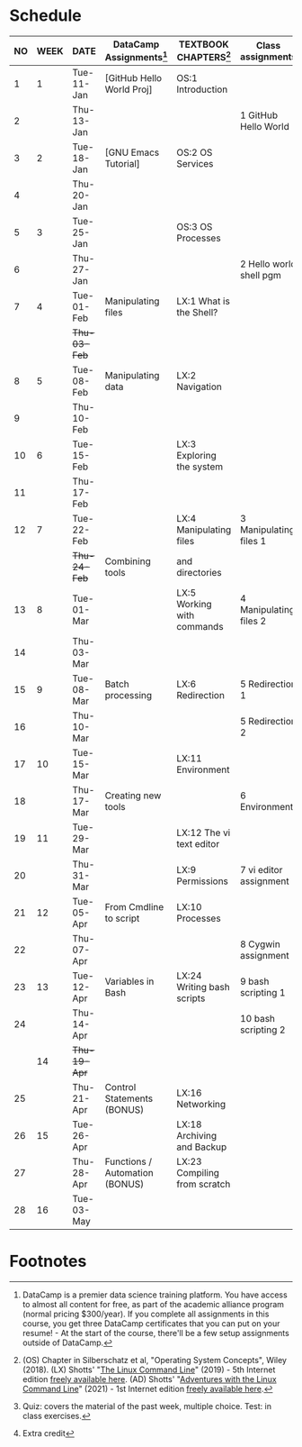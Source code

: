 #+options: toc:nil num:nil ^:nil
#+startup: overview hideblocks
* Schedule


  | NO | WEEK | DATE       | DataCamp Assignments[fn:2]     | TEXTBOOK CHAPTERS[fn:1]      | Class assignments       | TOPICS                            | TEST[fn:3]         |
  |----+------+------------+--------------------------------+------------------------------+-------------------------+-----------------------------------+--------------------|
  |  1 |    1 | Tue-11-Jan | [GitHub Hello World Proj]      | OS:1 Introduction            |                         | Introduction to the course        | Entry survey[fn:4] |
  |  2 |      | Thu-13-Jan |                                |                              | 1 GitHub Hello World    |                                   |                    |
  |----+------+------------+--------------------------------+------------------------------+-------------------------+-----------------------------------+--------------------|
  |  3 |    2 | Tue-18-Jan | [GNU Emacs Tutorial]           | OS:2 OS Services             |                         | Course infrastructure             | Quiz 1             |
  |  4 |      | Thu-20-Jan |                                |                              |                         |                                   |                    |
  |----+------+------------+--------------------------------+------------------------------+-------------------------+-----------------------------------+--------------------|
  |  5 |    3 | Tue-25-Jan |                                | OS:3 OS Processes            |                         | Getting started with Raspberry Pi | Quiz 2             |
  |  6 |      | Thu-27-Jan |                                |                              | 2 Hello world shell pgm |                                   |                    |
  |----+------+------------+--------------------------------+------------------------------+-------------------------+-----------------------------------+--------------------|
  |  7 |    4 | Tue-01-Feb | Manipulating files             | LX:1 What is the Shell?      |                         | Introduction to Shell, man pages  | Quiz 3             |
  |    |      | +Thu-03-Feb+ |                                |                              |                         | CANCELLED (weather)               |                    |
  |----+------+------------+--------------------------------+------------------------------+-------------------------+-----------------------------------+--------------------|
  |  8 |    5 | Tue-08-Feb | Manipulating data              | LX:2 Navigation              |                         | Pi hardware/history               |                    |
  |  9 |      | Thu-10-Feb |                                |                              |                         | Navigating the file tree          | Test 1             |
  |----+------+------------+--------------------------------+------------------------------+-------------------------+-----------------------------------+--------------------|
  | 10 |    6 | Tue-15-Feb |                                | LX:3 Exploring the system    |                         | Test review                       |                    |
  | 11 |      | Thu-17-Feb |                                |                              |                         | Hardware and VFS: GPIO pins       |                    |
  |----+------+------------+--------------------------------+------------------------------+-------------------------+-----------------------------------+--------------------|
  | 12 |    7 | Tue-22-Feb |                                | LX:4 Manipulating files      | 3 Manipulating files 1  | Wildcards / hard links/symlinks   | Quiz 4             |
  |    |      | +Thu-24-Feb+ | Combining tools                | and directories              |                         | CANCELLED (weather)               |                    |
  |----+------+------------+--------------------------------+------------------------------+-------------------------+-----------------------------------+--------------------|
  | 13 |    8 | Tue-01-Mar |                                | LX:5 Working with commands   | 4 Manipulating files 2  | Manipulating files                | Quiz 5             |
  | 14 |      | Thu-03-Mar |                                |                              |                         | Replit.com - docker container     |                    |
  |----+------+------------+--------------------------------+------------------------------+-------------------------+-----------------------------------+--------------------|
  | 15 |    9 | Tue-08-Mar | Batch processing               | LX:6 Redirection             | 5 Redirection 1         |                                   | Quiz 6             |
  | 16 |      | Thu-10-Mar |                                |                              | 5 Redirection 2         | Quiz review                       |                    |
  |----+------+------------+--------------------------------+------------------------------+-------------------------+-----------------------------------+--------------------|
  | 17 |   10 | Tue-15-Mar |                                | LX:11 Environment            |                         |                                   | Test 2             |
  | 18 |      | Thu-17-Mar | Creating new tools             |                              | 6 Environment           | OS environment variables          |                    |
  |----+------+------------+--------------------------------+------------------------------+-------------------------+-----------------------------------+--------------------|
  | 19 |   11 | Tue-29-Mar |                                | LX:12 The vi text editor     |                         |                                   |                    |
  | 20 |      | Thu-31-Mar |                                | LX:9 Permissions             | 7 vi editor assignment  | Permissions                       |                    |
  |----+------+------------+--------------------------------+------------------------------+-------------------------+-----------------------------------+--------------------|
  | 21 |   12 | Tue-05-Apr | From Cmdline to script         | LX:10 Processes              |                         | Processes                         |                    |
  | 22 |      | Thu-07-Apr |                                |                              | 8 Cygwin assignment     |                                   | Quiz 7             |
  |----+------+------------+--------------------------------+------------------------------+-------------------------+-----------------------------------+--------------------|
  | 23 |   13 | Tue-12-Apr | Variables in Bash              | LX:24 Writing bash scripts   | 9 bash scripting 1      |                                   |                    |
  | 24 |      | Thu-14-Apr |                                |                              | 10 bash scripting 2     |                                   | Quiz 8             |
  |----+------+------------+--------------------------------+------------------------------+-------------------------+-----------------------------------+--------------------|
  |    |   14 | +Thu-19-Apr+ |                                |                              |                         | (CANCELLED - Honors Convocation)  |                    |
  | 25 |      | Thu-21-Apr | Control Statements (BONUS)     | LX:16 Networking             |                         |                                   | Quiz 9             |
  |----+------+------------+--------------------------------+------------------------------+-------------------------+-----------------------------------+--------------------|
  | 26 |   15 | Tue-26-Apr |                                | LX:18 Archiving and Backup   |                         |                                   |                    |
  | 27 |      | Thu-28-Apr | Functions / Automation (BONUS) | LX:23 Compiling from scratch |                         |                                   | Test 3 (Thu-Fri)   |
  |----+------+------------+--------------------------------+------------------------------+-------------------------+-----------------------------------+--------------------|
  | 28 |   16 | Tue-03-May |                                |                              |                         | Course Summary and Outlook        |                    |
  |----+------+------------+--------------------------------+------------------------------+-------------------------+-----------------------------------+--------------------|

* Footnotes

[fn:4]Extra credit 

[fn:1](OS) Chapter in Silberschatz et al, "Operating System Concepts",
Wiley (2018). (LX) Shotts' "[[https://linuxcommand.org/tlcl.php][The Linux Command Line]]" (2019) - 5th
Internet edition [[https://sourceforge.net/projects/linuxcommand/][freely available here]]. (AD) Shotts' "[[https://linuxcommand.org/lc3_adventures.php][Adventures with
the Linux Command Line]]" (2021) - 1st Internet edition [[https://sourceforge.net/projects/linuxcommand/files/AWTLCL/21.10/AWTLCL-21.10.pdf/download][freely available
here]].

[fn:2]DataCamp is a premier data science training platform. You have
access to almost all content for free, as part of the academic
alliance program (normal pricing $300/year). If you complete all
assignments in this course, you get three DataCamp certificates that
you can put on your resume! - At the start of the course, there'll be
a few setup assignments outside of DataCamp.

[fn:3]Quiz: covers the material of the past week, multiple
choice. Test: in class exercises.

